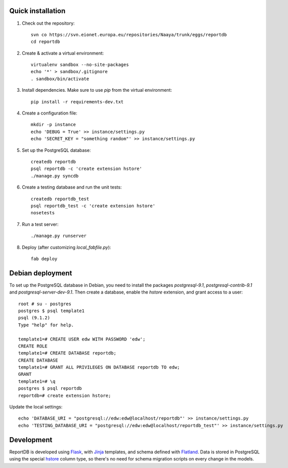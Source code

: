 Quick installation
------------------

1. Check out the repository::

    svn co https://svn.eionet.europa.eu/repositories/Naaya/trunk/eggs/reportdb
    cd reportdb

2. Create & activate a virtual environment::

    virtualenv sandbox --no-site-packages
    echo '*' > sandbox/.gitignore
    . sandbox/bin/activate

3. Install dependencies. Make sure to use `pip` from the virtual
   environment::

    pip install -r requirements-dev.txt

4. Create a configuration file::

    mkdir -p instance
    echo 'DEBUG = True' >> instance/settings.py
    echo 'SECRET_KEY = "something random"' >> instance/settings.py

5. Set up the PostgreSQL database::

    createdb reportdb
    psql reportdb -c 'create extension hstore'
    ./manage.py syncdb

6. Create a testing database and run the unit tests::

    createdb reportdb_test
    psql reportdb_test -c 'create extension hstore'
    nosetests

7. Run a test server::

    ./manage.py runserver

8. Deploy (after customizing `local_fabfile.py`)::

    fab deploy


Debian deployment
-----------------

To set up the PostgreSQL database in Debian, you need to install the
packages `postgresql-9.1`, `postgresql-contrib-9.1` and
`postgresql-server-dev-9.1`. Then create a database, enable the `hstore`
extension, and grant access to a user::

    root # su - postgres
    postgres $ psql template1
    psql (9.1.2)
    Type "help" for help.

    template1=# CREATE USER edw WITH PASSWORD 'edw';
    CREATE ROLE
    template1=# CREATE DATABASE reportdb;
    CREATE DATABASE
    template1=# GRANT ALL PRIVILEGES ON DATABASE reportdb TO edw;
    GRANT
    template1=# \q
    postgres $ psql reportdb
    reportdb=# create extension hstore;

Update the local settings::

    echo 'DATABASE_URI = "postgresql://edw:edw@localhost/reportdb"' >> instance/settings.py
    echo 'TESTING_DATABASE_URI = "postgresql://edw:edw@localhost/reportdb_test"' >> instance/settings.py


Development
-----------

ReportDB is developed using Flask_, with Jinja_ templates, and schema
defined with Flatland_. Data is stored in PostgreSQL using the special
hstore_ column type, so there's no need for schema migration scripts on
every change in the models.

.. _Flask: http://flask.pocoo.org/
.. _Jinja: http://jinja.pocoo.org/
.. _Flatland: http://dag-flatland.readthedocs.org/
.. _hstore: http://www.postgresql.org/docs/current/static/hstore.html
